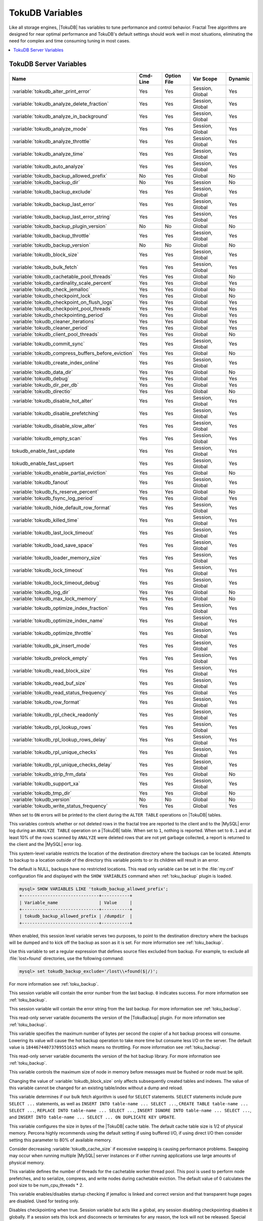 .. _tokudb_variables:

================
TokuDB Variables
================

Like all storage engines, |TokuDB| has variables to tune performance and
control behavior. Fractal Tree algorithms are designed for near optimal
performance and TokuDB's default settings should work well in most situations,
eliminating the need for complex and time consuming tuning in most cases.

.. contents::
  :local:

TokuDB Server Variables
-----------------------

.. tabularcolumns:: |p{8.5cm}|p{1.5cm}|p{1.5cm}|p{2cm}|p{1.5cm}|

.. list-table::
   :header-rows: 1

   * - Name
     - Cmd-Line
     - Option File
     - Var Scope
     - Dynamic
   * - :variable:`tokudb_alter_print_error`
     - Yes
     - Yes
     - Session, Global
     - Yes
   * - :variable:`tokudb_analyze_delete_fraction`
     - Yes
     - Yes
     - Session, Global
     - Yes
   * - :variable:`tokudb_analyze_in_background`
     - Yes
     - Yes
     - Session, Global
     - Yes
   * - :variable:`tokudb_analyze_mode`
     - Yes
     - Yes
     - Session, Global
     - Yes
   * - :variable:`tokudb_analyze_throttle`
     - Yes
     - Yes
     - Session, Global
     - Yes
   * - :variable:`tokudb_analyze_time`
     - Yes
     - Yes
     - Session, Global
     - Yes
   * - :variable:`tokudb_auto_analyze`
     - Yes
     - Yes
     - Session, Global
     - Yes
   * - :variable:`tokudb_backup_allowed_prefix`
     - No
     - Yes
     - Global
     - No
   * - :variable:`tokudb_backup_dir`
     - No
     - Yes
     - Session
     - No
   * - :variable:`tokudb_backup_exclude`
     - Yes
     - Yes
     - Session, Global
     - Yes
   * - :variable:`tokudb_backup_last_error`
     - Yes
     - Yes
     - Session, Global
     - Yes
   * - :variable:`tokudb_backup_last_error_string`
     - Yes
     - Yes
     - Session, Global
     - Yes
   * - :variable:`tokudb_backup_plugin_version`
     - No
     - No
     - Global
     - No
   * - :variable:`tokudb_backup_throttle`
     - Yes
     - Yes
     - Session, Global
     - Yes
   * - :variable:`tokudb_backup_version`
     - No
     - No
     - Global
     - No
   * - :variable:`tokudb_block_size`
     - Yes
     - Yes
     - Session, Global
     - Yes
   * - :variable:`tokudb_bulk_fetch`
     - Yes
     - Yes
     - Session, Global
     - Yes
   * - :variable:`tokudb_cachetable_pool_threads`
     - Yes
     - Yes
     - Global
     - No
   * - :variable:`tokudb_cardinality_scale_percent`
     - Yes
     - Yes
     - Global
     - Yes
   * - :variable:`tokudb_check_jemalloc`
     - Yes
     - Yes
     - Global
     - No
   * - :variable:`tokudb_checkpoint_lock`
     - Yes
     - Yes
     - Global
     - No
   * - :variable:`tokudb_checkpoint_on_flush_logs`
     - Yes
     - Yes
     - Global
     - Yes
   * - :variable:`tokudb_checkpoint_pool_threads`
     - Yes
     - Yes
     - Global
     - Yes
   * - :variable:`tokudb_checkpointing_period`
     - Yes
     - Yes
     - Global
     - Yes
   * - :variable:`tokudb_cleaner_iterations`
     - Yes
     - Yes
     - Global
     - Yes
   * - :variable:`tokudb_cleaner_period`
     - Yes
     - Yes
     - Global
     - Yes
   * - :variable:`tokudb_client_pool_threads`
     - Yes
     - Yes
     - Global
     - No
   * - :variable:`tokudb_commit_sync`
     - Yes
     - Yes
     - Session, Global
     - Yes
   * - :variable:`tokudb_compress_buffers_before_eviction`
     - Yes
     - Yes
     - Global
     - No
   * - :variable:`tokudb_create_index_online`
     - Yes
     - Yes
     - Session, Global
     - Yes
   * - :variable:`tokudb_data_dir`
     - Yes
     - Yes
     - Global
     - No
   * - :variable:`tokudb_debug`
     - Yes
     - Yes
     - Global
     - Yes
   * - :variable:`tokudb_dir_per_db`
     - Yes
     - Yes
     - Global
     - Yes
   * - :variable:`tokudb_directio`
     - Yes
     - Yes
     - Global
     - No
   * - :variable:`tokudb_disable_hot_alter`
     - Yes
     - Yes
     - Session, Global
     - Yes
   * - :variable:`tokudb_disable_prefetching`
     - Yes
     - Yes
     - Session, Global
     - Yes
   * - :variable:`tokudb_disable_slow_alter`
     - Yes
     - Yes
     - Session, Global
     - Yes
   * - :variable:`tokudb_empty_scan`
     - Yes
     - Yes
     - Session, Global
     - Yes
   * - tokudb_enable_fast_update
     - Yes
     - Yes
     - Session, Global
     - Yes
   * - tokudb_enable_fast_upsert
     - Yes
     - Yes
     - Session, Global
     - Yes
   * - :variable:`tokudb_enable_partial_eviction`
     - Yes
     - Yes
     - Global
     - No
   * - :variable:`tokudb_fanout`
     - Yes
     - Yes
     - Session, Global
     - Yes
   * - :variable:`tokudb_fs_reserve_percent`
     - Yes
     - Yes
     - Global
     - No
   * - :variable:`tokudb_fsync_log_period`
     - Yes
     - Yes
     - Global
     - Yes
   * - :variable:`tokudb_hide_default_row_format`
     - Yes
     - Yes
     - Session, Global
     - Yes
   * - :variable:`tokudb_killed_time`
     - Yes
     - Yes
     - Session, Global
     - Yes
   * - :variable:`tokudb_last_lock_timeout`
     - Yes
     - Yes
     - Session, Global
     - Yes
   * - :variable:`tokudb_load_save_space`
     - Yes
     - Yes
     - Session, Global
     - Yes
   * - :variable:`tokudb_loader_memory_size`
     - Yes
     - Yes
     - Session, Global
     - Yes
   * - :variable:`tokudb_lock_timeout`
     - Yes
     - Yes
     - Session, Global
     - Yes
   * - :variable:`tokudb_lock_timeout_debug`
     - Yes
     - Yes
     - Session, Global
     - Yes
   * - :variable:`tokudb_log_dir`
     - Yes
     - Yes
     - Global
     - No
   * - :variable:`tokudb_max_lock_memory`
     - Yes
     - Yes
     - Global
     - No
   * - :variable:`tokudb_optimize_index_fraction`
     - Yes
     - Yes
     - Session, Global
     - Yes
   * - :variable:`tokudb_optimize_index_name`
     - Yes
     - Yes
     - Session, Global
     - Yes
   * - :variable:`tokudb_optimize_throttle`
     - Yes
     - Yes
     - Session, Global
     - Yes
   * - :variable:`tokudb_pk_insert_mode`
     - Yes
     - Yes
     - Session, Global
     - Yes
   * - :variable:`tokudb_prelock_empty`
     - Yes
     - Yes
     - Session, Global
     - Yes
   * - :variable:`tokudb_read_block_size`
     - Yes
     - Yes
     - Session, Global
     - Yes
   * - :variable:`tokudb_read_buf_size`
     - Yes
     - Yes
     - Session, Global
     - Yes
   * - :variable:`tokudb_read_status_frequency`
     - Yes
     - Yes
     - Global
     - Yes
   * - :variable:`tokudb_row_format`
     - Yes
     - Yes
     - Session, Global
     - Yes
   * - :variable:`tokudb_rpl_check_readonly`
     - Yes
     - Yes
     - Session, Global
     - Yes
   * - :variable:`tokudb_rpl_lookup_rows`
     - Yes
     - Yes
     - Session, Global
     - Yes
   * - :variable:`tokudb_rpl_lookup_rows_delay`
     - Yes
     - Yes
     - Session, Global
     - Yes
   * - :variable:`tokudb_rpl_unique_checks`
     - Yes
     - Yes
     - Session, Global
     - Yes
   * - :variable:`tokudb_rpl_unique_checks_delay`
     - Yes
     - Yes
     - Session, Global
     - Yes
   * - :variable:`tokudb_strip_frm_data`
     - Yes
     - Yes
     - Global
     - No
   * - :variable:`tokudb_support_xa`
     - Yes
     - Yes
     - Session, Global
     - Yes
   * - :variable:`tokudb_tmp_dir`
     - Yes
     - Yes
     - Global
     - No
   * - :variable:`tokudb_version`
     - No
     - No
     - Global
     - No
   * - :variable:`tokudb_write_status_frequency`
     - Yes
     - Yes
     - Global
     - Yes

.. variable:: tokudb_alter_print_error

  :cli: Yes
  :conf: Yes
  :scope: Global/Session
  :dyn: Yes
  :vartype: Boolean
  :default: OFF

When set to ``ON`` errors will be printed to the client during the ``ALTER
TABLE`` operations on |TokuDB| tables.

.. variable:: tokudb_analyze_delete_fraction

  :cli: Yes
  :conf: Yes
  :scope: Global/Session
  :dyn: Yes
  :vartype: Numeric
  :default: ``1.000000``
  :range: ``0.0`` - ``1.000000``

This variables controls whether or not deleted rows in the fractal tree are
reported to the client and to the |MySQL| error log during an ``ANALYZE TABLE``
operation on a |TokuDB| table. When set to ``1``, nothing is reported. When set
to ``0.1`` and at least 10% of the rows scanned by ``ANALYZE`` were deleted
rows that are not yet garbage collected, a report is returned to the client and
the |MySQL| error log.

.. variable:: tokudb_backup_allowed_prefix

  :cli: No
  :conf: Yes
  :scope: Global
  :dyn: No
  :vartype: String
  :default: NULL

This system-level variable restricts the location of the destination directory
where the backups can be located. Attempts to backup to a location outside of
the directory this variable points to or its children will result in an error.

The default is NULL, backups have no restricted locations. This read only
variable can be set in the :file:`my.cnf` configuration file and displayed with
the ``SHOW VARIABLES`` command when :ref:`toku_backup` plugin is loaded.

.. code-block:: mysql

  mysql> SHOW VARIABLES LIKE 'tokudb_backup_allowed_prefix';
  +------------------------------+-----------+
  | Variable_name                | Value     |
  +------------------------------+-----------+
  | tokudb_backup_allowed_prefix | /dumpdir  |
  +------------------------------+-----------+

.. variable:: tokudb_backup_dir

  :cli: No
  :conf: No
  :scope: Session
  :dyn: Yes
  :vartype: String
  :default: NULL

When enabled, this session level variable serves two purposes, to point to the
destination directory where the backups will be dumped and to kick off the
backup as soon as it is set. For more information see :ref:`toku_backup`.

.. variable:: tokudb_backup_exclude

  :cli: No
  :conf: No
  :scope: Session
  :dyn: Yes
  :vartype: String
  :default: ``(mysqld_safe\.pid)+``

Use this variable to set a regular expression that defines source files
excluded from backup. For example, to exclude all :file:`lost+found`
directories, use the following command:

.. code-block:: mysql

  mysql> set tokudb_backup_exclude='/lost\\+found($|/)';

For more information see :ref:`toku_backup`.

.. variable:: tokudb_backup_last_error

  :cli: Yes
  :conf: Yes
  :scope: Session, Global
  :dyn: Yes
  :vartype: Numeric
  :default: 0

This session variable will contain the error number from the last backup.
``0`` indicates success. For more information see :ref:`toku_backup`.

.. variable:: tokudb_backup_last_error_string

  :cli: Yes
  :conf: Yes
  :scope: Session, Global
  :dyn: Yes
  :vartype: String
  :default: NULL

This session variable will contain the error string from the last backup. For
more information see :ref:`toku_backup`.

.. variable:: tokudb_backup_plugin_version

  :cli: No
  :conf: No
  :scope: Global
  :dyn: No
  :vartype: String

This read-only server variable documents the version of the |TokuBackup|
plugin. For more information see :ref:`toku_backup`.

.. variable:: tokudb_backup_throttle

  :cli: Yes
  :conf: Yes
  :scope: Session, Global
  :dyn: Yes
  :vartype: Numeric
  :default: 18446744073709551615

This variable specifies the maximum number of bytes per second the copier of a
hot backup process will consume. Lowering its value will cause the hot backup
operation to take more time but consume less I/O on the server. The default
value is ``18446744073709551615`` which means no throttling. For more
information see :ref:`toku_backup`.

.. variable:: tokudb_backup_version

  :cli: No
  :conf: No
  :scope: Global
  :dyn: No
  :vartype: String

This read-only server variable documents the version of the hot backup library.
For more information see :ref:`toku_backup`.

.. variable:: tokudb_block_size

  :cli: Yes
  :conf: Yes
  :scope: Session, Global
  :dyn: Yes
  :vartype: Numeric
  :default: 4194304
  :range: 4096 - 4294967295

This variable controls the maximum size of node in memory before messages
must be flushed or node must be split.

Changing the value of :variable:`tokudb_block_size` only affects subsequently
created tables and indexes. The value of this variable cannot be changed for an
existing table/index without a dump and reload.

.. variable:: tokudb_bulk_fetch

  :cli: Yes
  :conf: Yes
  :scope: Session, Global
  :dyn: Yes
  :vartype: Boolean
  :default: ON

This variable determines if our bulk fetch algorithm is used for ``SELECT``
statements. ``SELECT`` statements include pure ``SELECT ...`` statements, as
well as ``INSERT INTO table-name ... SELECT ...``, ``CREATE TABLE table-name
... SELECT ...``, ``REPLACE INTO table-name ... SELECT ...``, ``INSERT IGNORE
INTO table-name ... SELECT ...``, and ``INSERT INTO table-name ... SELECT ...
ON DUPLICATE KEY UPDATE``.

.. variable:: tokudb_cache_size

  :cli: Yes
  :conf: Yes
  :scope: Global
  :dyn: No
  :vartype: Numeric

This variable configures the size in bytes of the |TokuDB| cache table. The
default cache table size is 1/2 of physical memory. Percona highly recommends
using the default setting if using buffered I/O, if using direct I/O then
consider setting this parameter to 80% of available memory.

Consider decreasing :variable:`tokudb_cache_size` if excessive swapping is
causing performance problems. Swapping may occur when running multiple |MySQL|
server instances or if other running applications use large amounts of physical
memory.

.. variable:: tokudb_cachetable_pool_threads

  :cli: Yes
  :conf: Yes
  :scope: Global
  :dyn: No
  :vartype: Numeric
  :range: 0 - 1024
  :default: 0

This variable defines the number of threads for the cachetable worker thread
pool. This pool is used to perform node prefetches, and to serialize, compress,
and write nodes during cachetable eviction. The default value of 0 calculates
the pool size to be num_cpu_threads * 2.

.. variable:: tokudb_check_jemalloc

  :cli: Yes
  :conf: Yes
  :scope: Global
  :dyn: No
  :vartype: Boolean
  :default: ON

This variable enables/disables startup checking if jemalloc is linked and
correct version and that transparent huge pages are disabled. Used for
testing only.

.. variable:: tokudb_checkpoint_lock

  :cli: Yes
  :conf: Yes
  :scope: Session, Global
  :dyn: Yes
  :vartype: Boolean
  :default: OFF

Disables checkpointing when true. Session variable but acts like a global, any
session disabling checkpointing disables it globally. If a session sets this
lock and disconnects or terminates for any reason, the lock will not be
released. Special purpose only, do **not** use this in your application.

.. variable:: tokudb_checkpoint_on_flush_logs

  :cli: Yes
  :conf: Yes
  :scope: Global
  :dyn: Yes
  :vartype: Boolean
  :default: OFF

When enabled forces a checkpoint if we get a flush logs command from the
server.

.. variable:: tokudb_checkpoint_pool_threads

  :cli: Yes
  :conf: Yes
  :scope: Global
  :dyn: No
  :vartype: Numeric
  :range: 0 - 1024
  :default: 0

This defines the number of threads for the checkpoint worker thread pool. This
pool is used to serialize, compress and write nodes cloned during checkpoint.
Default of ``0`` uses old algorithm to set pool size to ``num_cpu_threads/4``.

.. variable:: tokudb_checkpointing_period

  :cli: Yes
  :conf: Yes
  :scope: Global
  :dyn: Yes
  :vartype: Numeric
  :range: 0 - 4294967295
  :default: 60

This variable specifies the time in seconds between the beginning of one
checkpoint and the beginning of the next. The default time between |TokuDB|
checkpoints is 60 seconds. We recommend leaving this variable unchanged.

.. variable:: tokudb_cleaner_iterations

  :cli: Yes
  :conf: Yes
  :scope: Global
  :dyn: Yes
  :vartype: Numeric
  :range: 0 - 18446744073709551615
  :default: 5

This variable specifies how many internal nodes get processed in each
:variable:`tokudb_cleaner_period` period. The default value is ``5``. Setting
this variable to ``0`` turns off cleaner threads.

.. variable:: tokudb_cleaner_period

  :cli: Yes
  :conf: Yes
  :scope: Global
  :dyn: Yes
  :vartype: Numeric
  :range: 0 - 18446744073709551615
  :default: 1

This variable specifies how often in seconds the cleaner thread runs. The
default value is ``1``. Setting this variable to ``0`` turns off cleaner
threads.

.. variable:: tokudb_client_pool_threads

  :cli: Yes
  :conf: Yes
  :scope: Global
  :dyn: No
  :vartype: Numeric
  :range: 0 - 1024
  :default: 0

This variable defines the number of threads for the client operations thread
pool. This pool is used to perform node maintenance on over/undersized nodes
such as message flushing down the tree, node splits, and node merges. Default
of ``0`` uses old algorithm to set pool size to ``1 * num_cpu_threads``.

.. variable:: tokudb_commit_sync

  :cli: Yes
  :conf: Yes
  :scope: Session, Global
  :dyn: Yes
  :vartype: Boolean
  :default: ON

Session variable :variable:`tokudb_commit_sync` controls whether or not the
transaction log is flushed when a transaction commits. The default behavior is
that the transaction log is flushed by the commit. Flushing the transaction log
requires a disk write and may adversely affect the performance of your
application.

To disable synchronous flushing of the transaction log, disable the
:variable:`tokudb_commit_sync` session variable as follows:

.. code-block:: mysql

  SET tokudb_commit_sync=OFF;

Disabling this variable may make the system run faster. However, transactions
committed since the last checkpoint are not guaranteed to survive a crash.

.. warning::

  By disabling this variable and/or setting the
  :variable:`tokudb_fsync_log_period` to non-zero value you have effectively
  downgraded the durability of the storage engine. If you were to have a crash
  in this same window, you would lose data. The same issue would also appear if
  you were using some kind of volume snapshot for backups.

.. variable:: tokudb_compress_buffers_before_eviction

  :cli: Yes
  :conf: Yes
  :scope: Global
  :dyn: No
  :vartype: Boolean
  :default: ON

When this variable is enabled it allows the evictor to compress unused
internal node partitions in order to reduce memory requirements as a first step
of partial eviction before fully evicting the partition and eventually the
entire node.

.. variable:: tokudb_create_index_online

  :cli: Yes
  :conf: Yes
  :scope: Session, Global
  :dyn: Yes
  :vartype: Boolean
  :default: ON

This variable controls whether indexes created with the ``CREATE INDEX``
command are hot (if enabled), or offline (if disabled). Hot index creation
means that the table is available for inserts and queries while the index is
being created. Offline index creation means that the table is not available for
inserts and queries while the index is being created.

.. note:: Hot index creation is slower than offline index creation.

.. variable:: tokudb_data_dir

  :cli: Yes
  :conf: Yes
  :scope: Global
  :dyn: No
  :vartype: String
  :default: ``NULL``

This variable configures the directory name where the |TokuDB| tables are
stored. The default value is ``NULL`` which uses the location of the |MySQL|
data directory. For more information check :ref:`tokudb_files_and_file_types`
and :ref:`tokudb_file_management`.

.. variable:: tokudb_debug

  :cli: Yes
  :conf: Yes
  :scope: Global
  :dyn: Yes
  :vartype: Numeric
  :range: 0 - 18446744073709551615
  :default: 0

This variable enables mysqld debug printing to ``STDERR`` for |TokuDB|.
Produces tremendous amounts of output that is nearly useless to anyone but a
|TokuDB| developer, not recommended for any production use at all. It is a mask
value ``ULONG``::

  #define TOKUDB_DEBUG_INIT                   (1<<0)
  #define TOKUDB_DEBUG_OPEN                   (1<<1)
  #define TOKUDB_DEBUG_ENTER                  (1<<2)
  #define TOKUDB_DEBUG_RETURN                 (1<<3)
  #define TOKUDB_DEBUG_ERROR                  (1<<4)
  #define TOKUDB_DEBUG_TXN                    (1<<5)
  #define TOKUDB_DEBUG_AUTO_INCREMENT         (1<<6)
  #define TOKUDB_DEBUG_INDEX_KEY              (1<<7)
  #define TOKUDB_DEBUG_LOCK                   (1<<8)
  #define TOKUDB_DEBUG_CHECK_KEY              (1<<9)
  #define TOKUDB_DEBUG_HIDE_DDL_LOCK_ERRORS   (1<<10)
  #define TOKUDB_DEBUG_ALTER_TABLE            (1<<11)
  #define TOKUDB_DEBUG_UPSERT                 (1<<12)
  #define TOKUDB_DEBUG_CHECK                  (1<<13)
  #define TOKUDB_DEBUG_ANALYZE                (1<<14)
  #define TOKUDB_DEBUG_XA                     (1<<15)
  #define TOKUDB_DEBUG_SHARE                  (1<<16)

.. variable:: tokudb_dir_per_db

  :version 5.7.15-9: Implemented
  :cli: Yes
  :conf: Yes
  :scope: Global
  :dyn: Yes
  :vartype: Boolean
  :default: ON

When this variable is set to ``ON`` all new tables and indices will be placed
within their corresponding database directory within the
:variable:`tokudb_data_dir` or system :term:`datadir`. Existing table files
will not be automatically relocated to their corresponding database directory.
If you rename a table, while this variable is enabled, the mapping in the
|Percona FT| directory file will be updated and the files will be renamed on
disk to reflect the new table name. For more information check
:ref:`tokudb_files_and_file_types` and :ref:`tokudb_file_management`.

.. variable:: tokudb_directio

  :cli: Yes
  :conf: Yes
  :scope: Global
  :dyn: No
  :vartype: Boolean
  :default: OFF

When enabled, |TokuDB| employs Direct I/O rather than Buffered I/O for writes.
When using Direct I/O, consider increasing :variable:`tokudb_cache_size` from
its default of 1/2 physical memory.

.. variable:: tokudb_disable_hot_alter

  :cli: Yes
  :conf: Yes
  :scope: Session, Global
  :dyn: Yes
  :vartype: Boolean
  :default: OFF

This variable is used specifically for testing or to disable hot alter in case
there are bugs. Not for use in production.

.. variable:: tokudb_disable_prefetching

  :cli: Yes
  :conf: Yes
  :scope: Session, Global
  :dyn: Yes
  :vartype: Boolean
  :default: OFF

|TokuDB| attempts to aggressively prefetch additional blocks of rows, which is
helpful for most range queries but may create unnecessary I/O for range queries
with ``LIMIT`` clauses. Prefetching is ``ON`` by default, with a value of
``0``, it can be disabled by setting this variable to ``1``.

.. variable:: tokudb_disable_slow_alter

  :cli: Yes
  :conf: Yes
  :scope: Session, Global
  :dyn: Yes
  :vartype: Boolean
  :default: OFF

This variable is used specifically for testing or to disable hot alter in case
there are bugs. Not for use in production. It controls whether slow alter
tables are allowed. For example, the following command is slow because
``HCADER`` does not allow a mixture of column additions, deletions, or
expansions:

.. code-block:: mysql

  ALTER TABLE table
  ADD COLUMN column_a INT,
  DROP COLUMN column_b;

By default, :variable:`tokudb_disable_slow_alter` is disabled, and the engine
reports back to |MySQL| that this is unsupported resulting in the following
output:

.. code-block:: text

  ERROR 1112 (42000): Table 'test_slow' uses an extension that doesn't exist in this MySQL version

.. variable:: tokudb_empty_scan

  :cli: Yes
  :conf: Yes
  :scope: Global/Session
  :dyn: Yes
  :vartype: ENUM
  :default: ``rl``
  :range: ``disabled``, ``rl`` - right to left, ``lr`` - left to right

Defines direction to be used to perform table scan to check for empty tables
for bulk loader.

.. variable:: tokudb_enable_fast_update

  :cli: Yes
  :conf: Yes
  :scope: Global/Session
  :dyn: Yes
  :vartype: Boolean
  :default: Off

Enables the fast updates feature, which substantially facilitates execution of
read-modify-write style queries.

.. variable:: tokudb_enable_fast_upsert

  :cli: Yes
  :conf: Yes
  :scope: Global/Session
  :dyn: Yes
  :vartype: Boolean
  :default: Off

Enables processing upsert messages for the fast updates feature.

.. variable:: tokudb_enable_partial_eviction

  :cli: Yes
  :conf: Yes
  :scope: Global
  :dyn: No
  :vartype: Boolean
  :default: ON

This variable is used to control if partial eviction of nodes is enabled or
disabled.

.. variable:: tokudb_fanout

  :cli: Yes
  :conf: Yes
  :scope: Session, Global
  :dyn: Yes
  :vartype: Numeric
  :range: 2-16384
  :default: 16

This variable controls the Fractal Tree fanout. The fanout defines the number
of pivot keys or child nodes for each internal tree node.
Changing the value of :variable:`tokudb_fanout` only affects subsequently
created tables and indexes. The value of this variable cannot be changed for an
existing table/index without a dump and reload.

.. variable:: tokudb_fs_reserve_percent

  :cli: Yes
  :conf: Yes
  :scope: Global
  :dyn: No
  :vartype: Numeric
  :range: 0-100
  :default: 5

This variable controls the percentage of the file system that must be available
for inserts to be allowed. By default, this is set to ``5``. We recommend that
this reserve be at least half the size of your physical memory. See :ref:`Full
Disks <tokudb_full_disks>` for more information.

.. variable:: tokudb_fsync_log_period

  :cli: Yes
  :conf: Yes
  :scope: Global
  :dyn: Yes
  :vartype: Numeric
  :range: 0-4294967295
  :default: 0

This variable controls the frequency, in milliseconds, for ``fsync()``
operations. If set to ``0`` then the ``fsync()`` behavior is only controlled by
the :variable:`tokudb_commit_sync`, which can be ``ON`` or ``OFF``.

.. variable:: tokudb_hide_default_row_format

  :cli: Yes
  :conf: Yes
  :scope: Session, Global
  :dyn: Yes
  :vartype: Boolean
  :default: ON

This variable is used to hide the ``ROW_FORMAT`` in ``SHOW CREATE TABLE``. If
``zlib`` compression is used, row format will show as ``DEFAULT``.

.. variable:: tokudb_killed_time

  :cli: Yes
  :conf: Yes
  :scope: Session, Global
  :dyn: Yes
  :vartype: Numeric
  :range: 0-18446744073709551615
  :default: 4000

This variable is used to specify frequency in milliseconds for lock wait to
check to see if the lock was killed.

.. variable:: tokudb_last_lock_timeout

  :cli: Yes
  :conf: Yes
  :scope: Session, Global
  :dyn: Yes
  :vartype: String
  :default: NULL

This variable contains a JSON document that describes the last lock conflict
seen by the current |MySQL| client. It gets set when a blocked lock request
times out or a lock deadlock is detected.

The :variable:`tokudb_lock_timeout_debug` session variable must have bit ``0``
set for this behavior, otherwise this session variable will be empty.

.. variable:: tokudb_load_save_space

  :cli: Yes
  :conf: Yes
  :scope: Session, Global
  :dyn: Yes
  :vartype: Boolean
  :default: ON

This session variable changes the behavior of the bulk loader. When it is
disabled the bulk loader stores intermediate data using uncompressed files
(which consumes additional CPU), whereas ``ON`` compresses the intermediate
files.

.. note::

  The location of the temporary disk space used by the bulk loader may be
  specified with the :variable:`tokudb_tmp_dir` server variable.

If a ``LOAD DATA INFILE`` statement fails with the error message ``ERROR 1030
(HY000): Got error 1`` from storage engine, then there may not be enough disk
space for the optimized loader, so disable :variable:`tokudb_prelock_empty` and
try again. More information is available in :ref:`Known Issues
<tokudb_known_issues>`.

.. variable:: tokudb_loader_memory_size

  :cli: Yes
  :conf: Yes
  :scope: Session, Global
  :dyn: Yes
  :vartype: Numeric
  :range: 0-18446744073709551615
  :default: 100000000

This variable limits the amount of memory (in bytes) that the |TokuDB| bulk
loader will use for each loader instance. Increasing this value may provide
a performance benefit when loading extremely large tables with several
secondary indexes.

.. note::

  Memory allocated to a loader is taken from the |TokuDB| cache, defined in
  :variable:`tokudb_cache_size`, and may impact the running workload's
  performance as existing cached data must be ejected for the loader to begin.


.. variable:: tokudb_lock_timeout

  :cli: Yes
  :conf: Yes
  :scope: Session, Global
  :dyn: Yes
  :vartype: Numeric
  :range: 0-18446744073709551615
  :default: 4000

This variable controls the amount of time that a transaction will wait for a
lock held by another transaction to be released. If the conflicting transaction
does not release the lock within the lock timeout, the transaction that was
waiting for the lock will get a lock timeout error. The units are milliseconds.
A value of ``0`` disables lock waits. The default value is 4000 (four seconds).

If your application gets a ``lock wait timeout`` error (-30994), then you may
find that increasing the :variable:`tokudb_lock_timeout` may help. If your
application gets a ``deadlock found`` error (-30995), then you need to abort
the current transaction and retry it.

.. variable:: tokudb_lock_timeout_debug

  :cli: Yes
  :conf: Yes
  :scope: Session, Global
  :dyn: Yes
  :vartype: Numeric
  :range: 0-3
  :default: 1


The following values are available:

  * ``0``: No lock timeouts or lock deadlocks are reported.

  * ``1``: A JSON document that describes the lock conflict is stored in the
    :variable:`tokudb_last_lock_timeout` session variable

  * ``2``: A JSON document that describes the lock conflict is printed to the
    MySQL error log.

      In addition to the JSON document describing the lock conflict, the
      following lines are printed to the MySQL error log:

      * A line containing the blocked thread id and blocked SQL
      * A line containing the blocking thread id and the blocking SQL.

  * ``3``: A JSON document that describes the lock conflict is stored in the
    :variable:`tokudb_last_lock_timeout` session variable and is printed to the
    MySQL error log.

      In addition to the JSON document describing the lock conflict, the
      following lines are printed to the MySQL error log:

      * A line containing the blocked thread id and blocked SQL
      * A line containing the blocking thread id and the blocking SQL.

.. variable:: tokudb_log_dir

  :cli: Yes
  :conf: Yes
  :scope: Global
  :dyn: No
  :vartype: String
  :default: NULL

This variable specifies the directory where the |TokuDB| log files are stored.
The default value is ``NULL`` which uses the location of the |MySQL| data
directory. Configuring a separate log directory is somewhat involved. Please
contact Percona support for more details. For more information check
:ref:`tokudb_files_and_file_types` and :ref:`tokudb_file_management`.

.. warning::

  After changing |TokuDB| log directory path, the old |TokuDB| recovery log
  file should be moved to new directory prior to start of |MySQL| server and
  log file's owner must be the ``mysql`` user. Otherwise server will fail to
  initialize the |TokuDB| store engine restart.

.. variable:: tokudb_max_lock_memory

  :cli: Yes
  :conf: Yes
  :scope: Global
  :dyn: No
  :vartype: Numeric
  :range: 0-18446744073709551615
  :default: 65560320

This variable specifies the maximum amount of memory for the PerconaFT lock
table.

.. variable:: tokudb_optimize_index_fraction

  :cli: Yes
  :conf: Yes
  :scope: Session, Global
  :dyn: Yes
  :vartype: Numeric
  :range: 0.000000 - 1.000000
  :default: 1.000000

For patterns where the left side of the tree has many deletions (a common
pattern with increasing id or date values), it may be useful to delete a
percentage of the tree. In this case, it's possible to optimize a subset of a
fractal tree starting at the left side. The
:variable:`tokudb_optimize_index_fraction` session variable controls the size
of the sub tree. Valid values are in the range [0.0,1.0] with default 1.0
(optimize the whole tree).

.. variable:: tokudb_optimize_index_name

  :cli: Yes
  :conf: Yes
  :scope: Session, Global
  :dyn: Yes
  :vartype: String
  :default: NULL

This variable can be used to optimize a single index in a table, it can be set
to select the index by name.

.. variable:: tokudb_optimize_throttle

  :cli: Yes
  :conf: Yes
  :scope: Session, Global
  :dyn: Yes
  :vartype: Numeric
  :range: 0-18446744073709551615
  :default: 0

By default, table optimization will run with all available resources. To limit
the amount of resources, it is possible to limit the speed of table
optimization. This determines an upper bound on how many fractal tree leaf
nodes per second are optimized. The default ``0`` imposes no limit.

.. variable:: tokudb_pk_insert_mode

  :version 5.7.12-5: Variable has been removed
  :cli: Yes
  :conf: Yes
  :scope: Session, Global
  :dyn: Yes
  :vartype: Numeric
  :range: 0-3
  :default: 1

.. note::

  The :variable:`tokudb_pk_insert_mode` session variable has been removed in
  |Percona Server| :rn:`5.7.12-5` and the behavior is now that of the former
  :variable:`tokudb_pk_insert_mode` set to ``1``. The optimization will be used
  where safe and not used where not safe.

.. variable:: tokudb_prelock_empty

  :cli: Yes
  :conf: Yes
  :scope: Session, Global
  :dyn: Yes
  :vartype: Boolean
  :default: ON

By default |TokuDB| preemptively grabs an entire table lock on empty tables. If
one transaction is doing the loading, such as when the user is doing a table
load into an empty table, this default provides a considerable speedup.

However, if multiple transactions try to do concurrent operations on an empty
table, all but one transaction will be locked out. Disabling
:variable:`tokudb_prelock_empty` optimizes for this multi-transaction case by
turning off preemptive pre-locking.

.. note::

  If this variable is set to ``OFF``, fast bulk loading is turned off as well.

.. variable:: tokudb_read_block_size

  :cli: Yes
  :conf: Yes
  :scope: Session, Global
  :dyn: Yes
  :vartype: Numeric
  :range: 4096 - 4294967295
  :default: 65536 (64KB)

Fractal tree leaves are subdivided into read blocks, in order to speed up point
queries. This variable controls the target uncompressed size of the read
blocks. The units are bytes and the default is 65,536 (64 KB). A smaller value
favors read performance for point and small range scans over large range scans
and higher compression. The minimum value of this variable is 4096.

Changing the value of :variable:`tokudb_read_block_size` only affects
subsequently created tables. The value of this variable cannot be changed for
an existing table without a dump and reload.

.. variable:: tokudb_read_buf_size

  :cli: Yes
  :conf: Yes
  :scope: Session, Global
  :dyn: Yes
  :vartype: Numeric
  :range: 0 - 1048576
  :default: 131072 (128KB)

This variable controls the size of the buffer used to store values that are
bulk fetched as part of a large range query. Its unit is bytes and its default
value is 131,072 (128 KB).

A value of ``0`` turns off bulk fetching. Each client keeps a thread of this
size, so it should be lowered if situations where there are a large number of
clients simultaneously querying a table.

.. variable:: tokudb_read_status_frequency

  :cli: Yes
  :conf: Yes
  :scope: Global
  :dyn: Yes
  :vartype: Numeric
  :range: 0 - 4294967295
  :default: 10000

This variable controls in how many reads the progress is measured to display
``SHOW PROCESSLIST``. Reads are defined as ``SELECT`` queries.

For slow queries, it can be helpful to set this variable and
:variable:`tokudb_write_status_frequency` to ``1``, and then run ``SHOW
PROCESSLIST`` several times to understand what progress is being made.

.. variable:: tokudb_row_format

  :cli: Yes
  :conf: Yes
  :scope: Session, Global
  :dyn: Yes
  :vartype: ENUM
  :range: ``TOKUDB_DEFAULT``, ``TOKUDB_FAST``, ``TOKUDB_SMALL``, ``TOKUDB_ZLIB``, ``TOKUDB_QUICKLZ``, ``TOKUDB_LZMA``, ``TOKUDB_SNAPPY``, ``TOKUDB_UNCOMPRESSED``
  :default: ``TOKUDB_ZLIB``

This controls the default compression algorithm used to compress data when no
row format is specified in the ``CREATE TABLE`` command. For more information
on compression algorithms see :ref:`Compression Details <tokudb_compression>`.

.. variable:: tokudb_rpl_check_readonly

  :cli: Yes
  :conf: Yes
  :scope: Session, Global
  :dyn: Yes
  :vartype: Boolean
  :default: ON

The |TokuDB| replication code will run row events from the binary log with
:ref:`tokudb_read_free_replication` when the slave is in read-only mode. This
variable is used to disable the slave read only check in the |TokuDB|
replication code.

This allows Read-Free-Replication to run when the slave is NOT read-only. By
default, :variable:`tokudb_rpl_check_readonly` is enabled (check that slave is
read-only). Do **NOT** change this value unless you completely understand the
implications!

.. variable:: tokudb_rpl_lookup_rows

  :cli: Yes
  :conf: Yes
  :scope: Session, Global
  :dyn: Yes
  :vartype: Boolean
  :default: ON

When disabled, |TokuDB| replication slaves skip row lookups for ``delete row``
log events and ``update row`` log events, which eliminates all associated read
I/O for these operations.

.. warning::

  |TokuDB| :ref:`tokudb_read_free_replication` will not propagate ``UPDATE``
  and ``DELETE`` events reliably if |TokuDB| table is missing the primary key
  which will eventually lead to data inconsistency on the slave.

.. note::

  Optimization is only enabled when :variable:`read_only` is set to ``1`` and
  :variable:`binlog_format` is ``ROW``.

.. variable:: tokudb_rpl_lookup_rows_delay

  :cli: Yes
  :conf: Yes
  :scope: Session, Global
  :dyn: Yes
  :vartype: Numeric
  :range: 0 - 18446744073709551615
  :default: 0

This variable allows for simulation of long disk reads by sleeping for the
given number of microseconds prior to the row lookup query, it should only be
set to a non-zero value for testing.

.. variable:: tokudb_rpl_unique_checks

  :cli: Yes
  :conf: Yes
  :scope: Session, Global
  :dyn: Yes
  :vartype: Boolean
  :default: ON

When disabled, |TokuDB| replication slaves skip uniqueness checks on inserts
and updates, which eliminates all associated read I/O for these operations.

.. note::

  Optimization is only enabled when :variable:`read_only` is set to ``1`` and
  :variable:`binlog_format` is ``ROW``.

.. variable:: tokudb_rpl_unique_checks_delay

  :cli: Yes
  :conf: Yes
  :scope: Session, Global
  :dyn: Yes
  :vartype: Numeric
  :range: 0 - 18446744073709551615
  :default: 0

This variable allows for simulation of long disk reads by sleeping for the
given number of microseconds prior to the row lookup query, it should only be
set to a non-zero value for testing.

.. variable:: tokudb_strip_frm_data

  :cli: Yes
  :conf: Yes
  :scope: Global
  :dyn: No
  :vartype: Boolean
  :default: OFF

When this variable is set to ``ON`` during the startup server will check all
the status files and remove the embedded :file:`.frm` metadata. This variable
can be used to assist in |TokuDB| data recovery. **WARNING:** Use this variable
only if you know what you're doing otherwise it could lead to data loss.

.. variable:: tokudb_support_xa

  :cli: Yes
  :conf: Yes
  :scope: Session, Global
  :dyn: Yes
  :vartype: Boolean
  :default: ON

This variable defines whether or not the prepare phase of an XA transaction
performs an ``fsync()``.

.. variable:: tokudb_tmp_dir

  :cli: Yes
  :conf: Yes
  :scope: Global
  :dyn: No
  :vartype: String

This variable specifies the directory where the |TokuDB| bulk loader stores
temporary files. The bulk loader can create large temporary files while it is
loading a table, so putting these temporary files on a disk separate from the
data directory can be useful.

:variable:`tokudb_load_save_space` determines whether the data is compressed or
not. The error message ``ERROR 1030 (HY000): Got error 1 from storage engine``
could indicate that the disk has run out of space.

For example, it can make sense to use a high-performance disk for the data
directory and a very inexpensive disk for the temporary directory. The default
location for temporary files is the |MySQL| data directory.

For more information check :ref:`tokudb_files_and_file_types` and
:ref:`tokudb_file_management`.

.. variable:: tokudb_version

  :cli: No
  :conf: No
  :scope: Global
  :dyn: No
  :vartype: String

This read-only variable documents the version of the |TokuDB| storage engine.

.. variable:: tokudb_write_status_frequency

  :cli: Yes
  :conf: Yes
  :scope: Global
  :dyn: Yes
  :vartype: Numeric
  :range: 0 - 4294967295
  :default: 1000

This variable controls in how many writes the progress is measured to display
``SHOW PROCESSLIST``. Writes are defined as ``INSERT``, ``UPDATE`` and
``DELETE`` queries.

For slow queries, it can be helpful to set this variable and
:variable:`tokudb_read_status_frequency` to 1, and then run ``SHOW
PROCESSLIST`` several times to understand what progress is being made.
